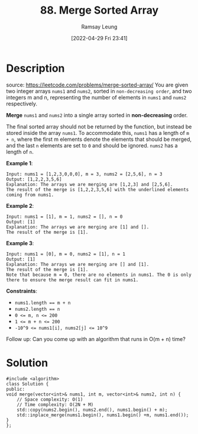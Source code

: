 #+LATEX_CLASS: ramsay-org-article
#+LATEX_CLASS_OPTIONS: [oneside,A4paper,12pt]
#+AUTHOR: Ramsay Leung
#+EMAIL: ramsayleung@gmail.com
#+DATE: 2022-04-29 Fri 23:41
#+HUGO_BASE_DIR: ~/code/org/leetcode_book
#+HUGO_SECTION: docs/000
#+HUGO_AUTO_SET_LASTMOD: t
#+HUGO_DRAFT: false
#+DATE: [2022-04-29 Fri 23:41]
#+TITLE: 88. Merge Sorted Array
#+HUGO_WEIGHT: 88

* Description
  source: https://leetcode.com/problems/merge-sorted-array/
  You are given two integer arrays =nums1= and =nums2=, sorted in =non-decreasing order=, and two integers m and n, representing the number of elements in =nums1= and =nums2= respectively.

  *Merge* =nums1= and =nums2= into a single array sorted in *non-decreasing* order.

  The final sorted array should not be returned by the function, but instead be stored inside the array =nums1=. To accommodate this, =nums1= has a length of =m + n=, where the first m elements denote the elements that should be merged, and the last =n= elements are set to =0= and should be ignored. =nums2= has a length of =n=.
 

  *Example 1*:

  #+begin_example
  Input: nums1 = [1,2,3,0,0,0], m = 3, nums2 = [2,5,6], n = 3
  Output: [1,2,2,3,5,6]
  Explanation: The arrays we are merging are [1,2,3] and [2,5,6].
  The result of the merge is [1,2,2,3,5,6] with the underlined elements coming from nums1.
  #+end_example

  *Example 2*:

  #+begin_example
  Input: nums1 = [1], m = 1, nums2 = [], n = 0
  Output: [1]
  Explanation: The arrays we are merging are [1] and [].
  The result of the merge is [1].
  #+end_example

  *Example 3*:

  #+begin_example
  Input: nums1 = [0], m = 0, nums2 = [1], n = 1
  Output: [1]
  Explanation: The arrays we are merging are [] and [1].
  The result of the merge is [1].
  Note that because m = 0, there are no elements in nums1. The 0 is only there to ensure the merge result can fit in nums1.
  #+end_example
 

  *Constraints*:

  - ~nums1.length == m + n~
  - ~nums2.length == n~
  - ~0 <= m, n <= 200~
  - ~1 <= m + n <= 200~
  - ~-10^9 <= nums1[i], nums2[j] <= 10^9~


  Follow up: Can you come up with an algorithm that runs in O(m + n) time?
* Solution
  #+begin_src C++
    #include <algorithm>
    class Solution {
    public:
	void merge(vector<int>& nums1, int m, vector<int>& nums2, int n) {
	    // Space complexity: O(1)
	    // Time complexity: O(2N + M)
	    std::copy(nums2.begin(), nums2.end(), nums1.begin() + m);
	    std::inplace_merge(nums1.begin(), nums1.begin() +m, nums1.end());
	}
    };
  #+end_src
  


